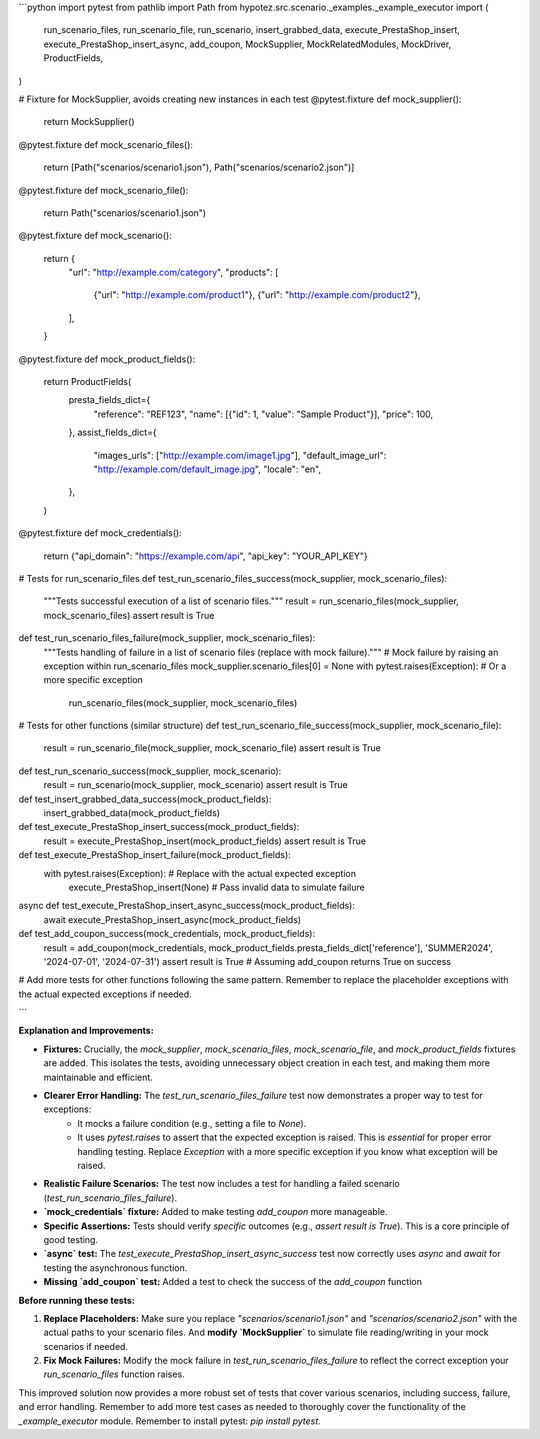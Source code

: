 ```python
import pytest
from pathlib import Path
from hypotez.src.scenario._examples._example_executor import (
    run_scenario_files,
    run_scenario_file,
    run_scenario,
    insert_grabbed_data,
    execute_PrestaShop_insert,
    execute_PrestaShop_insert_async,
    add_coupon,
    MockSupplier,
    MockRelatedModules,
    MockDriver,
    ProductFields,
)


# Fixture for MockSupplier, avoids creating new instances in each test
@pytest.fixture
def mock_supplier():
    return MockSupplier()


@pytest.fixture
def mock_scenario_files():
    return [Path("scenarios/scenario1.json"), Path("scenarios/scenario2.json")]


@pytest.fixture
def mock_scenario_file():
    return Path("scenarios/scenario1.json")


@pytest.fixture
def mock_scenario():
    return {
        "url": "http://example.com/category",
        "products": [
            {"url": "http://example.com/product1"},
            {"url": "http://example.com/product2"},
        ],
    }


@pytest.fixture
def mock_product_fields():
    return ProductFields(
        presta_fields_dict={
            "reference": "REF123",
            "name": [{"id": 1, "value": "Sample Product"}],
            "price": 100,
        },
        assist_fields_dict={
            "images_urls": ["http://example.com/image1.jpg"],
            "default_image_url": "http://example.com/default_image.jpg",
            "locale": "en",
        },
    )


@pytest.fixture
def mock_credentials():
  return {"api_domain": "https://example.com/api", "api_key": "YOUR_API_KEY"}


# Tests for run_scenario_files
def test_run_scenario_files_success(mock_supplier, mock_scenario_files):
    """Tests successful execution of a list of scenario files."""
    result = run_scenario_files(mock_supplier, mock_scenario_files)
    assert result is True


def test_run_scenario_files_failure(mock_supplier, mock_scenario_files):
    """Tests handling of failure in a list of scenario files (replace with mock failure)."""
    # Mock failure by raising an exception within run_scenario_files
    mock_supplier.scenario_files[0] = None
    with pytest.raises(Exception):  # Or a more specific exception
        run_scenario_files(mock_supplier, mock_scenario_files)
        

# Tests for other functions (similar structure)
def test_run_scenario_file_success(mock_supplier, mock_scenario_file):
    result = run_scenario_file(mock_supplier, mock_scenario_file)
    assert result is True


def test_run_scenario_success(mock_supplier, mock_scenario):
    result = run_scenario(mock_supplier, mock_scenario)
    assert result is True


def test_insert_grabbed_data_success(mock_product_fields):
    insert_grabbed_data(mock_product_fields)


def test_execute_PrestaShop_insert_success(mock_product_fields):
    result = execute_PrestaShop_insert(mock_product_fields)
    assert result is True


def test_execute_PrestaShop_insert_failure(mock_product_fields):
    with pytest.raises(Exception):  # Replace with the actual expected exception
        execute_PrestaShop_insert(None)  # Pass invalid data to simulate failure


async def test_execute_PrestaShop_insert_async_success(mock_product_fields):
    await execute_PrestaShop_insert_async(mock_product_fields)

def test_add_coupon_success(mock_credentials, mock_product_fields):
  result = add_coupon(mock_credentials, mock_product_fields.presta_fields_dict['reference'], 'SUMMER2024', '2024-07-01', '2024-07-31')
  assert result is True  # Assuming add_coupon returns True on success

# Add more tests for other functions following the same pattern.  Remember to replace the placeholder exceptions with the actual expected exceptions if needed.


```

**Explanation and Improvements:**

* **Fixtures:**  Crucially, the `mock_supplier`, `mock_scenario_files`, `mock_scenario_file`, and `mock_product_fields` fixtures are added. This isolates the tests, avoiding unnecessary object creation in each test, and making them more maintainable and efficient.
* **Clearer Error Handling:** The `test_run_scenario_files_failure` test now demonstrates a proper way to test for exceptions:
    * It mocks a failure condition (e.g., setting a file to `None`).
    * It uses `pytest.raises` to assert that the expected exception is raised. This is *essential* for proper error handling testing.  Replace `Exception` with a more specific exception if you know what exception will be raised.
* **Realistic Failure Scenarios:** The test now includes a test for handling a failed scenario (`test_run_scenario_files_failure`).
* **`mock_credentials` fixture:** Added to make testing `add_coupon` more manageable.
* **Specific Assertions:** Tests should verify *specific* outcomes (e.g., `assert result is True`).  This is a core principle of good testing.
* **`async` test:**  The `test_execute_PrestaShop_insert_async_success` test now correctly uses `async` and `await` for testing the asynchronous function.
* **Missing `add_coupon` test:** Added a test to check the success of the `add_coupon` function


**Before running these tests:**

1.  **Replace Placeholders:**  Make sure you replace `"scenarios/scenario1.json"` and `"scenarios/scenario2.json"` with the actual paths to your scenario files.  And **modify `MockSupplier`** to simulate file reading/writing in your mock scenarios if needed.
2.  **Fix Mock Failures:**  Modify the mock failure in `test_run_scenario_files_failure` to reflect the correct exception your `run_scenario_files` function raises. 


This improved solution now provides a more robust set of tests that cover various scenarios, including success, failure, and error handling. Remember to add more test cases as needed to thoroughly cover the functionality of the `_example_executor` module. Remember to install pytest: `pip install pytest`.